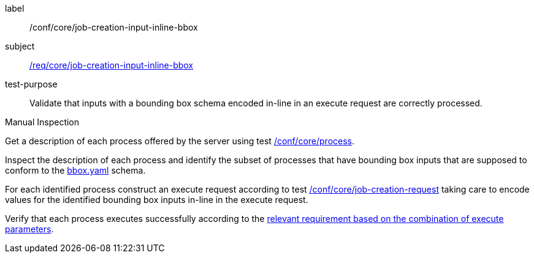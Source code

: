 [[ats_core_job-creation-input-inline-bbox]]
[abstract_test]
====
[%metadata]
label:: /conf/core/job-creation-input-inline-bbox
subject:: <<req_core_job-creation-input-inline-bbox,/req/core/job-creation-input-inline-bbox>>
test-purpose:: Validate that inputs with a bounding box schema encoded in-line in an execute request are correctly processed.

[.component,class=test method type]
--
Manual Inspection
--

[.component,class=test method]
=====
[.component,class=step]
--
Get a description of each process offered by the server using test <<ats_core_process,/conf/core/process>>.
--

[.component,class=step]
--
Inspect the description of each process and identify the subset of processes that have bounding box inputs that are supposed to conform to the https://raw.githubusercontent.com/opengeospatial/ogcapi-processes/master/core/openapi/schemas/bbox.yaml[bbox.yaml] schema.
--

[.component,class=step]
--
For each identified process construct an execute request according to test <<ats_core_job-creation-request,/conf/core/job-creation-request>> taking care to encode values for the identified bounding box inputs in-line in the execute request.
--

[.component,class=step]
--
Verify that each process executes successfully according to the <<ats_job-creation-success,relevant requirement based on the combination of execute parameters>>.
--
=====
====